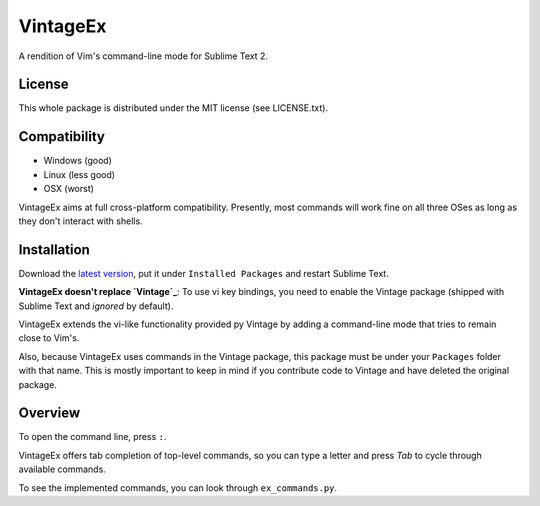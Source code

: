 =========
VintageEx
=========

A rendition of Vim's command-line mode for Sublime Text 2.

License
=======

This whole package is distributed under the MIT license (see LICENSE.txt).

Compatibility
=============

* Windows (good)
* Linux (less good)
* OSX (worst)

VintageEx aims at full cross-platform compatibility. Presently, most commands
will work fine on all three OSes as long as they don't interact with shells.

Installation
============

Download the `latest version`_, put it under ``Installed Packages`` and restart
Sublime Text.

.. _latest version: https://bitbucket.org/guillermooo/vintageex/downloads/VintageEx.sublime-package
.. TOOD: add link to Vintage's help file

**VintageEx doesn't replace `Vintage`_**: To use vi key bindings, you need to
enable the Vintage package (shipped with Sublime Text and *ignored* by default).

.. _Vintage: http://www.sublimetext.com/docs/2/vintage.html

VintageEx extends the vi-like functionality provided py Vintage by adding
a command-line mode that tries to remain close to Vim's.

Also, because VintageEx uses commands in the Vintage package, this package
must be under your ``Packages`` folder with that name. This is mostly important
to keep in mind if you contribute code to Vintage and have deleted the original
package.

Overview
========

To open the command line, press ``:``.

VintageEx offers tab completion of top-level commands, so you can type a letter
and press `Tab` to cycle through available commands.

To see the implemented commands, you can look through ``ex_commands.py``.
